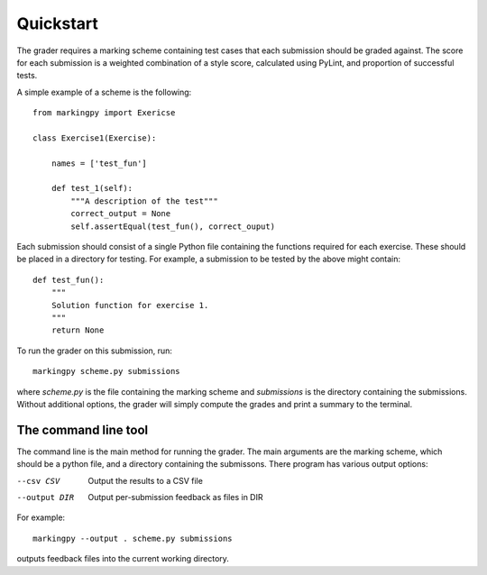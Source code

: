 Quickstart
==========
The grader requires a marking scheme containing test cases that each submission should be graded against. The score for each submission is a weighted combination of a style score, calculated using PyLint, and proportion of successful tests.

A simple example of a scheme is the following::

    from markingpy import Exericse

    class Exercise1(Exercise):
        
        names = ['test_fun']

        def test_1(self):
            """A description of the test"""
            correct_output = None
            self.assertEqual(test_fun(), correct_ouput)


Each submission should consist of a single Python file containing the functions required for each exercise. These should be placed in a directory for testing.
For example, a submission to be tested by the above might contain::
    
    def test_fun():
        """
        Solution function for exercise 1.
        """
        return None

To run the grader on this submission, run::

    markingpy scheme.py submissions

where `scheme.py` is the file containing the marking scheme and `submissions` is the directory containing the submissions. Without additional options, the grader will simply compute the grades and print a summary to the terminal. 


The command line tool
---------------------
The command line is the main method for running the grader. The main arguments are the marking scheme, which should be a python file, and a directory containing the submissons. There program has various output options:

--csv CSV       Output the results to a CSV file
--output DIR    Output per-submission feedback as files in DIR 

For example::

    markingpy --output . scheme.py submissions

outputs feedback files into the current working directory.

